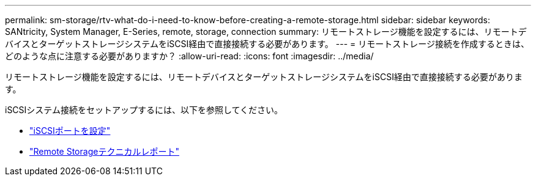 ---
permalink: sm-storage/rtv-what-do-i-need-to-know-before-creating-a-remote-storage.html 
sidebar: sidebar 
keywords: SANtricity, System Manager, E-Series, remote, storage, connection 
summary: リモートストレージ機能を設定するには、リモートデバイスとターゲットストレージシステムをiSCSI経由で直接接続する必要があります。 
---
= リモートストレージ接続を作成するときは、どのような点に注意する必要がありますか？
:allow-uri-read: 
:icons: font
:imagesdir: ../media/


[role="lead"]
リモートストレージ機能を設定するには、リモートデバイスとターゲットストレージシステムをiSCSI経由で直接接続する必要があります。

iSCSIシステム接続をセットアップするには、以下を参照してください。

* link:../sm-hardware/configure-iscsi-ports-hardware.html["iSCSIポートを設定"]
* https://www.netapp.com/pdf.html?item=/media/28697-tr-4893-deploy.pdf["Remote Storageテクニカルレポート"^]

